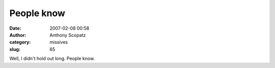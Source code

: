 People know
#############
:date: 2007-02-08 00:58
:author: Anthony Scopatz
:category: missives
:slug: 65

Well, I didn't hold out long. People know.
